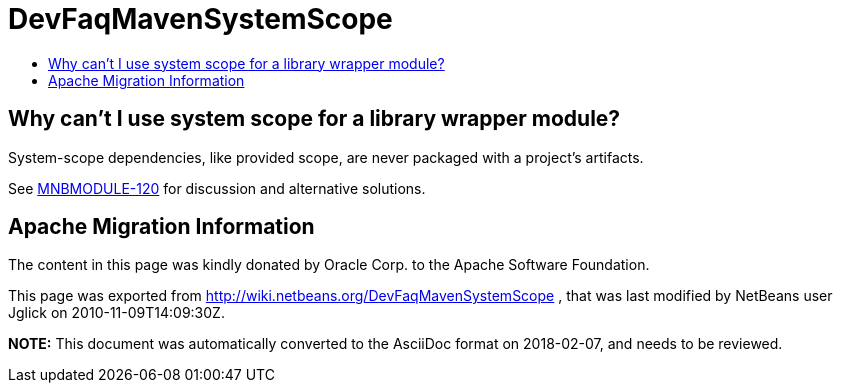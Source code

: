 // 
//     Licensed to the Apache Software Foundation (ASF) under one
//     or more contributor license agreements.  See the NOTICE file
//     distributed with this work for additional information
//     regarding copyright ownership.  The ASF licenses this file
//     to you under the Apache License, Version 2.0 (the
//     "License"); you may not use this file except in compliance
//     with the License.  You may obtain a copy of the License at
// 
//       http://www.apache.org/licenses/LICENSE-2.0
// 
//     Unless required by applicable law or agreed to in writing,
//     software distributed under the License is distributed on an
//     "AS IS" BASIS, WITHOUT WARRANTIES OR CONDITIONS OF ANY
//     KIND, either express or implied.  See the License for the
//     specific language governing permissions and limitations
//     under the License.
//

= DevFaqMavenSystemScope
:jbake-type: wiki
:jbake-tags: wiki, devfaq, needsreview
:jbake-status: published
:keywords: Apache NetBeans wiki DevFaqMavenSystemScope
:description: Apache NetBeans wiki DevFaqMavenSystemScope
:toc: left
:toc-title:
:syntax: true

== Why can't I use system scope for a library wrapper module?

System-scope dependencies, like provided scope, are never packaged with a project's artifacts.

See link:http://jira.codehaus.org/browse/MNBMODULE-120[MNBMODULE-120] for discussion and alternative solutions.

== Apache Migration Information

The content in this page was kindly donated by Oracle Corp. to the
Apache Software Foundation.

This page was exported from link:http://wiki.netbeans.org/DevFaqMavenSystemScope[http://wiki.netbeans.org/DevFaqMavenSystemScope] , 
that was last modified by NetBeans user Jglick 
on 2010-11-09T14:09:30Z.


*NOTE:* This document was automatically converted to the AsciiDoc format on 2018-02-07, and needs to be reviewed.
